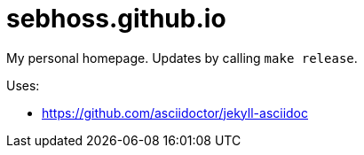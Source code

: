 = sebhoss.github.io

My personal homepage. Updates by calling `make release`.

Uses:

- https://github.com/asciidoctor/jekyll-asciidoc
